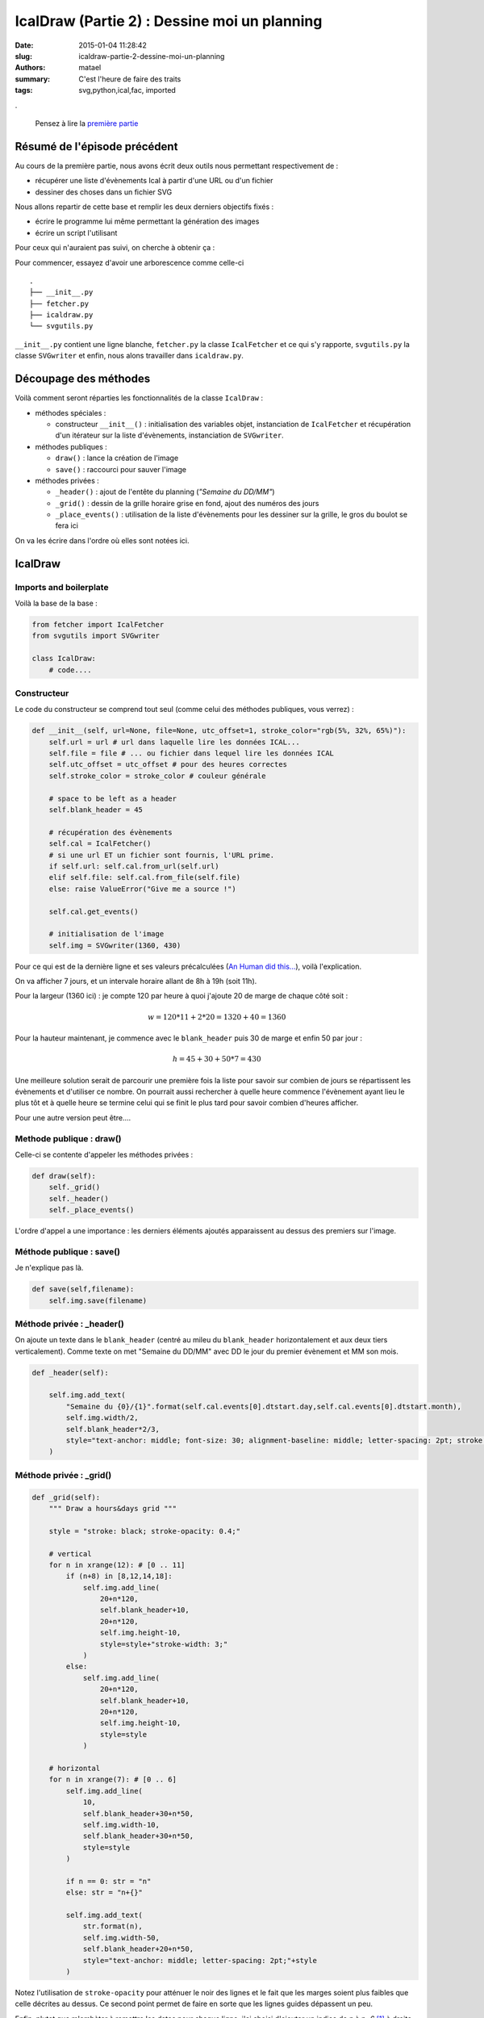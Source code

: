 =============================================
IcalDraw (Partie 2) : Dessine moi un planning
=============================================

:date: 2015-01-04 11:28:42
:slug: icaldraw-partie-2-dessine-moi-un-planning
:authors: matael
:summary: C'est l'heure de faire des traits
:tags: svg,python,ical,fac, imported

.

    Pensez à lire la `première partie`_

Résumé de l'épisode précédent
=============================

Au cours de la première partie, nous avons écrit deux outils nous permettant respectivement de :

- récupérer une liste d'évènements Ical à partir d'une URL ou d'un fichier
- dessiner des choses dans un fichier SVG

Nous allons repartir de cette base et remplir les deux derniers objectifs fixés :

- écrire le programme lui même permettant la génération des images
- écrire un script l'utilisant

Pour ceux qui n'auraient pas suivi, on cherche à obtenir ça :

.. image:: /static/images/icaldraw/exemple.png
    :width: 800px
    :align: center

Pour commencer, essayez d'avoir une arborescence comme celle-ci ::

    .
    ├── __init__.py
    ├── fetcher.py
    ├── icaldraw.py
    └── svgutils.py

``__init__.py`` contient une ligne blanche, ``fetcher.py`` la classe ``IcalFetcher`` et ce qui s'y rapporte,
``svgutils.py`` la classe ``SVGwriter`` et enfin, nous alons travailler dans ``icaldraw.py``.

Découpage des méthodes
======================

Voilà comment seront réparties les fonctionnalités de la classe ``IcalDraw`` :

- méthodes spéciales :

  - constructeur ``__init__()`` : initialisation des variables objet, instanciation de ``IcalFetcher`` et récupération
    d'un itérateur sur la liste d'évènements, instanciation de ``SVGwriter``.

- méthodes publiques :

  - ``draw()`` : lance la création de l'image
  - ``save()`` : raccourci pour sauver l'image

- méthodes privées :

  - ``_header()`` : ajout de l'entête du planning (*"Semaine du DD/MM"*)
  - ``_grid()`` : dessin de la grille horaire grise en fond, ajout des numéros des jours
  - ``_place_events()`` : utilisation de la liste d'évènements pour les dessiner sur la grille, le gros du boulot se fera
    ici

On va les écrire dans l'ordre où elles sont notées ici.

IcalDraw
========

Imports and boilerplate
-----------------------

Voilà la base de la base :

.. code-block:: python

    from fetcher import IcalFetcher
    from svgutils import SVGwriter

    class IcalDraw:
        # code....

Constructeur
------------

Le code du constructeur se comprend tout seul (comme celui des méthodes publiques, vous verrez) :

.. code-block:: python

    def __init__(self, url=None, file=None, utc_offset=1, stroke_color="rgb(5%, 32%, 65%)"):
        self.url = url # url dans laquelle lire les données ICAL...
        self.file = file # ... ou fichier dans lequel lire les données ICAL
        self.utc_offset = utc_offset # pour des heures correctes
        self.stroke_color = stroke_color # couleur générale

        # space to be left as a header
        self.blank_header = 45

        # récupération des évènements
        self.cal = IcalFetcher()
        # si une url ET un fichier sont fournis, l'URL prime.
        if self.url: self.cal.from_url(self.url)
        elif self.file: self.cal.from_file(self.file)
        else: raise ValueError("Give me a source !")

        self.cal.get_events()

        # initialisation de l'image
        self.img = SVGwriter(1360, 430)

Pour ce qui est de la dernière ligne et ses valeurs précalculées (`An Human did this...`_), voilà l'explication.

On va afficher 7 jours, et un intervale horaire allant de 8h à 19h (soit 11h).

Pour la largeur (1360 ici) : je compte 120 par heure à quoi j'ajoute 20 de marge de chaque côté
soit :

.. math::

    w = 120*11 + 2*20 = 1320 + 40 = 1360

Pour la hauteur maintenant, je commence avec le ``blank_header`` puis 30 de marge et enfin 50 par jour :

.. math::

    h = 45 + 30 + 50*7 = 430

Une meilleure solution serait de parcourir une première fois la liste pour savoir sur combien de jours se répartissent
les évènements et d'utiliser ce nombre. On pourrait aussi rechercher à quelle heure commence l'évènement ayant lieu le
plus tôt et à quelle heure se termine celui qui se finit le plus tard pour savoir combien d'heures afficher.

Pour une autre version peut être....

Methode publique : draw()
-------------------------

Celle-ci se contente d'appeler les méthodes privées :

.. code-block:: python

    def draw(self):
        self._grid()
        self._header()
        self._place_events()

L'ordre d'appel a une importance : les derniers éléments ajoutés apparaissent au dessus des premiers sur l'image.

Méthode publique : save()
-------------------------

Je n'explique pas là.

.. code-block:: python

    def save(self,filename):
        self.img.save(filename)

Méthode privée : _header()
--------------------------

On ajoute un texte dans le ``blank_header`` (centré au mileu du ``blank_header`` horizontalement et aux deux tiers
verticalement). Comme texte on met "Semaine du DD/MM" avec DD le jour du premier évènement et MM son mois.

.. code-block:: python

    def _header(self):

        self.img.add_text(
            "Semaine du {0}/{1}".format(self.cal.events[0].dtstart.day,self.cal.events[0].dtstart.month),
            self.img.width/2,
            self.blank_header*2/3,
            style="text-anchor: middle; font-size: 30; alignment-baseline: middle; letter-spacing: 2pt; stroke: {};".format(self.stroke_color)
        )

Méthode privée : _grid()
------------------------

.. code-block:: python

    def _grid(self):
        """ Draw a hours&days grid """

        style = "stroke: black; stroke-opacity: 0.4;"

        # vertical
        for n in xrange(12): # [0 .. 11]
            if (n+8) in [8,12,14,18]:
                self.img.add_line(
                    20+n*120,
                    self.blank_header+10,
                    20+n*120,
                    self.img.height-10,
                    style=style+"stroke-width: 3;"
                )
            else:
                self.img.add_line(
                    20+n*120,
                    self.blank_header+10,
                    20+n*120,
                    self.img.height-10,
                    style=style
                )

        # horizontal
        for n in xrange(7): # [0 .. 6]
            self.img.add_line(
                10,
                self.blank_header+30+n*50,
                self.img.width-10,
                self.blank_header+30+n*50,
                style=style
            )

            if n == 0: str = "n"
            else: str = "n+{}"

            self.img.add_text(
                str.format(n),
                self.img.width-50,
                self.blank_header+20+n*50,
                style="text-anchor: middle; letter-spacing: 2pt;"+style
            )

Notez l'utilisation de ``stroke-opacity`` pour atténuer le noir des lignes et le fait que les marges soient plus faibles
que celle décrites au dessus. Ce second point permet de faire en sorte que les lignes guides dépassent un peu.

Enfin, plutot que m'embèter à remettre les dates pour chaque ligne, j'ai choisi d'ajouter un indice de *n* à *n+6* [#]_ à
droite au bout des lignes pour chaque jour (deuxième partie de la deuxième boucle).

Méthode privée : _place_events()
--------------------------------

Là, ça se corse, d'abord la méthode est plus longue et de deux, c'est elle qui fait tout le boulot.
Le début est fortement inspiré de l'article proposant un passage de l'Ical au PDF, la suite n'est que dessin :

.. code-block:: python

    def _place_events(self):
        """ Places events on timelines """

        # on retient le jour précédent pour savoir s'il
        # faut changer de ligne
        previous_d = self.cal.events[0].dtstart.day
        # nb_days nous dit sur quelle ligne se placer
        nb_days = 0

        # on itère sur les évènements
        for e in self.cal:

            # test pour changement de ligne
            if previous_d != e.dtstart.day:

                # on calcule combien de jours séparent l'évènement
                # précédent de celui en cours (pour les problèmes de
                # ligne à laisser vide, toussa....)
                nb_days += e.dtstart.day - previous_d
                previous_d = e.dtstart.day

            # on a dit qu'on affichait que pour 7 jours (de toute façon, on a que 7 lignes)
            if nb_days < 7:

                # on calcule les abscisses de début et de fin
                # start_px = padding +
                #   (heure début + correction utc - début de l'échelle de temps)* longueur choisie +
                #   (nombre de "5minutes" après l'heure de début) * longueur choisie pour 5minutes
                # idem pour la fin
                # le milieu (middle_px) correspond au début + la moitié de la durée de l'évènement
                #   on l'utilise pour centrer le texte
                # la hauteur correspond au blank_header + la marge + nb_days*50 et elle permet
                #   de se positionner sur une ligne
                start_px = 20+(e.dtstart.hour+self.utc_offset-8)*120+(e.dtstart.minute/5)*10
                end_px = 20+(e.dtend.hour+self.utc_offset-8)*120+(e.dtend.minute/5)*10
                middle_px = start_px + (end_px-start_px)/2
                height = self.blank_header+30+50*nb_days

                # on ajoute la ligne entre start_px et end_px
                self.img.add_line(
                    start_px,
                    height,
                    end_px,
                    height,
                    style = "stroke: {}; stroke-width: 10;".format(self.stroke_color)
                )

                # on ajoute par-dessus les cercles de début et de fin
                self.img.add_circle(
                    start_px,
                    height,
                    10,
                    style = "fill: {};".format(self.stroke_color)
                )
                self.img.add_circle(
                    end_px,
                    height,
                    10,
                    style = "fill: {};".format(self.stroke_color)
                )

                # au dessus de la ligne, on met l'intitulé du cours
                self.img.add_text(
                    e.summary,
                    middle_px,
                    height-15,
                    style="text-anchor: middle; font-size: 0.8em; letter-spacing: 2pt; stroke: {};".format(self.stroke_color)
                )
                # et en dessous la salle
                self.img.add_text(
                    e.location,
                    middle_px,
                    height+25,
                    style="text-anchor: middle; font-size: 0.8em; letter-spacing: 2pt; stroke: {};".format(self.stroke_color)
                )

Et voilà !

En dehors du bidouillage de coordonnées, ça va :) D'ailleurs, en voyant le découpage par 5 minutes, vous comprennez
pourquoi j'ai pris 120 et non 100 pour 1 heure : 120 ça se divise facilement par 12 :).

Voilà donc pour ce module qui était fatiguant par ses problèmes de coordonnées (j'ai horreur de ça).

Reste maintenant à écrire le script qui l'utilise :

Script final
============

Là, rien de plus simple, on va refaire le planning de l'exemple (donc à partir d'un fichier Ical).

Le fichier est `téléchargeable ici`_

Et pour le code, rien de plus simple :

.. code-block:: python

    from icaldraw import IcalDraw

    def main():

        FILE = "exemple.ics"


        id = IcalDraw(file=FILE)
        id.draw()
        id.save("exemple.svg")

    if __name__=='__main__':
        main()

Et voilà !

Le tout avec style !
====================

Vous aurez noté que je n'ai pas parlé une seule fois des arguments ``style`` qui sont pourtant partout.

Je n'ai pas envie de détailler l'ensemble des propriétés de style du SVG mais sachez qu'elles sont nombreuse.
Pour tout ce qui touche aux spécification de ce format assez puissant (oui, oui, on peut même faire des jeux en JS+SVG,
c'est dire.), je vous renvoie à *SVG Essentials* d'O'Reilly  [#]_.

Conclusion
==========

Bon, soyons francs, je suis plutot satisfait du résultat. Toutefois, comme je l'ai déjà dit dans d'autres articles,
cette API d'export n'est pas faite pour être utilisée en dehors d'un agenda, et ça se sent (dans les lieux associés par
exemple, il y a plein de données inutiles). On arrive toujours au même point : une API plus générale ne serait pas un
mal (ou une meilleure conformité avec l'Ical, qui ne recommande pas d'écrire un roman dans le champ LOCATION)

Finalement, je suis surtout content d'une chose : le module pour le SVG est assez efficace et suffisant pour une majorité des
utilisation que j'en ferais.

D'ailleurs, il n'est pas impossible qu'il deviennent un module à part entière...

.. [#] Quoi ? Moi, faire des maths ? Non. C'est faux.
.. [#] ISBN-13 : 978-0596002237 ou `en ligne`_

.. _première partie: /writing/icaldraw-partie-1-quelques-outils/
.. _An Human did this...: http://www.youtube.com/watch?v=Gsz4EkGQSHw
.. _téléchargeable ici: /static/images/icaldraw/exemple.ics
.. _en ligne: http://commons.oreilly.com/wiki/index.php/SVG_Essentials

